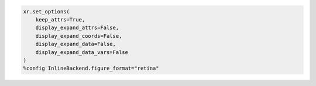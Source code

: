 .. code:: ipython3

    xr.set_options(
        keep_attrs=True,
        display_expand_attrs=False,
        display_expand_coords=False,
        display_expand_data=False,
        display_expand_data_vars=False
    )
    %config InlineBackend.figure_format="retina"
